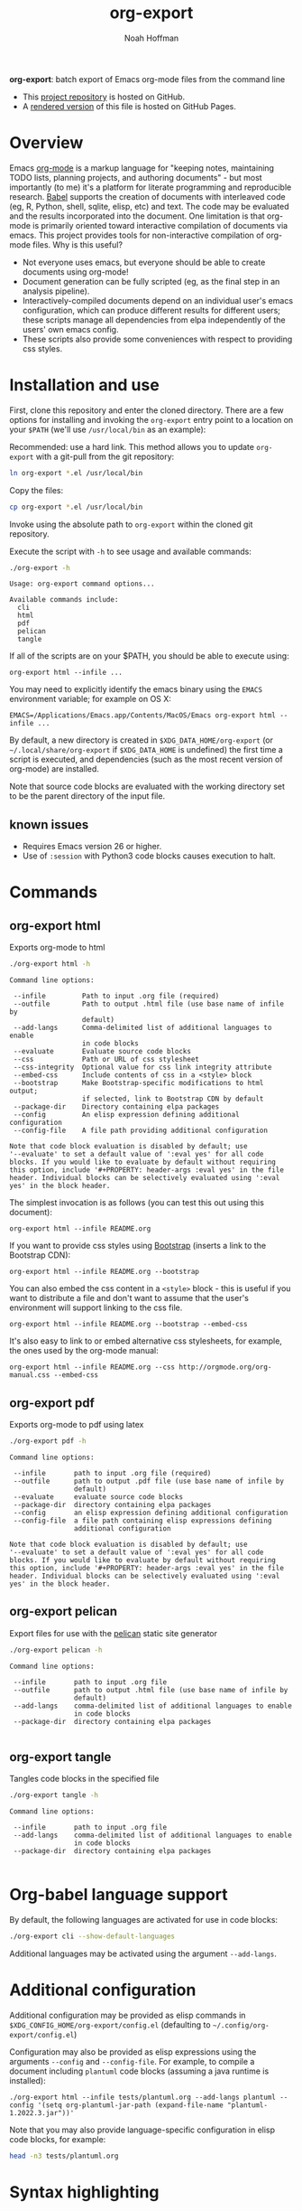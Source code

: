 #+TITLE: org-export
#+AUTHOR: Noah Hoffman
#+OPTIONS: toc:nil ^:nil

*org-export*: batch export of Emacs org-mode files from the command line

#+ATTR_HTML: :style width: 100px
[[https://github.com/nhoffman/org-export/actions/workflows/test.yml/badge.svg]]

- This [[https://github.com/nhoffman/org-export][project repository]] is hosted on GitHub.
- A [[https://nhoffman.github.io/org-export/][rendered version]] of this file is hosted on GitHub Pages.

#+TOC: headlines 2

* Overview

Emacs [[http://orgmode.org/][org-mode]] is a markup language for "keeping notes, maintaining
TODO lists, planning projects, and authoring documents" - but most
importantly (to me) it's a platform for literate programming and
reproducible research. [[http://orgmode.org/worg/org-contrib/babel/][Babel]] supports the creation of documents with
interleaved code (eg, R, Python, shell, sqlite, elisp, etc) and
text. The code may be evaluated and the results incorporated into the
document. One limitation is that org-mode is primarily oriented toward
interactive compilation of documents via emacs. This project provides
tools for non-interactive compilation of org-mode files. Why is this
useful?

- Not everyone uses emacs, but everyone should be able to create
  documents using org-mode!
- Document generation can be fully scripted (eg, as the final step in
  an analysis pipeline).
- Interactively-compiled documents depend on an individual user's
  emacs configuration, which can produce different results for
  different users; these scripts manage all dependencies from elpa
  independently of the users' own emacs config.
- These scripts also provide some conveniences with respect to
  providing css styles.

* Installation and use

First, clone this repository and enter the cloned directory. There are
a few options for installing and invoking the =org-export= entry point
to a location on your =$PATH= (we'll use =/usr/local/bin= as an example):

Recommended: use a hard link. This method allows you to update
=org-export= with a git-pull from the git repository:

#+BEGIN_SRC sh
ln org-export *.el /usr/local/bin
#+END_SRC

Copy the files:

#+BEGIN_SRC sh
cp org-export *.el /usr/local/bin
#+END_SRC

Invoke using the absolute path to =org-export= within the cloned git repository.

Execute the script with =-h= to see usage and available commands:

#+NAME: main-help
#+BEGIN_SRC sh :results output :exports both :eval yes
./org-export -h
#+END_SRC

#+RESULTS: main-help
#+begin_example
Usage: org-export command options...

Available commands include:
  cli
  html
  pdf
  pelican
  tangle
#+end_example

If all of the scripts are on your $PATH, you should be able to execute
using:

: org-export html --infile ...

You may need to explicitly identify the emacs binary using the =EMACS=
environment variable; for example on OS X:

: EMACS=/Applications/Emacs.app/Contents/MacOS/Emacs org-export html --infile ...

By default, a new directory is created in =$XDG_DATA_HOME/org-export=
(or =~/.local/share/org-export= if =$XDG_DATA_HOME= is undefined) the
first time a script is executed, and dependencies (such as the most
recent version of org-mode) are installed.

Note that source code blocks are evaluated with the working directory
set to be the parent directory of the input file.

** known issues

- Requires Emacs version 26 or higher.
- Use of ~:session~ with Python3 code blocks causes execution to halt.

* Commands
** org-export html

Exports org-mode to html

#+NAME: html-help
#+BEGIN_SRC sh :results output :exports both :eval yes
./org-export html -h
#+END_SRC

#+RESULTS: html-help
#+begin_example
Command line options:

 --infile         Path to input .org file (required)
 --outfile        Path to output .html file (use base name of infile by
                  default)
 --add-langs      Comma-delimited list of additional languages to enable
                  in code blocks
 --evaluate       Evaluate source code blocks
 --css            Path or URL of css stylesheet
 --css-integrity  Optional value for css link integrity attribute
 --embed-css      Include contents of css in a <style> block
 --bootstrap      Make Bootstrap-specific modifications to html output;
                  if selected, link to Bootstrap CDN by default
 --package-dir    Directory containing elpa packages
 --config         An elisp expression defining additional configuration
 --config-file    A file path providing additional configuration

Note that code block evaluation is disabled by default; use
'--evaluate' to set a default value of ':eval yes' for all code
blocks. If you would like to evaluate by default without requiring
this option, include '#+PROPERTY: header-args :eval yes' in the file
header. Individual blocks can be selectively evaluated using ':eval
yes' in the block header.
#+end_example

The simplest invocation is as follows (you can test this out using this document):

: org-export html --infile README.org

If you want to provide css styles using [[http://getbootstrap.com/][Bootstrap]] (inserts a link to the Bootstrap CDN):

: org-export html --infile README.org --bootstrap

You can also embed the css content in a =<style>= block - this is
useful if you want to distribute a file and don't want to assume that
the user's environment will support linking to the css file.

: org-export html --infile README.org --bootstrap --embed-css

It's also easy to link to or embed alternative css stylesheets, for
example, the ones used by the org-mode manual:

: org-export html --infile README.org --css http://orgmode.org/org-manual.css --embed-css
** org-export pdf

Exports org-mode to pdf using latex

#+NAME: pdf-help
#+BEGIN_SRC sh :results output :exports both :eval yes
./org-export pdf -h
#+END_SRC

#+RESULTS: pdf-help
#+begin_example
Command line options:

 --infile       path to input .org file (required)
 --outfile      path to output .pdf file (use base name of infile by
                default)
 --evaluate     evaluate source code blocks
 --package-dir  directory containing elpa packages
 --config       an elisp expression defining additional configuration
 --config-file  a file path containing elisp expressions defining
                additional configuration

Note that code block evaluation is disabled by default; use
'--evaluate' to set a default value of ':eval yes' for all code
blocks. If you would like to evaluate by default without requiring
this option, include '#+PROPERTY: header-args :eval yes' in the file
header. Individual blocks can be selectively evaluated using ':eval
yes' in the block header.
#+end_example

** org-export pelican

Export files for use with the [[https://docs.getpelican.com/en/latest/][pelican]] static site generator

#+NAME: pelican-help
#+BEGIN_SRC sh :results output :exports both :eval yes
./org-export pelican -h
#+END_SRC

#+RESULTS: pelican-help
#+begin_example
Command line options:

 --infile       path to input .org file
 --outfile      path to output .html file (use base name of infile by
                default)
 --add-langs    comma-delimited list of additional languages to enable
                in code blocks
 --package-dir  directory containing elpa packages

#+end_example

** org-export tangle

Tangles code blocks in the specified file

#+NAME: tangle-help
#+BEGIN_SRC sh :results output :exports both :eval yes
./org-export tangle -h
#+END_SRC

#+RESULTS: tangle-help
#+begin_example
Command line options:

 --infile       path to input .org file
 --add-langs    comma-delimited list of additional languages to enable
                in code blocks
 --package-dir  directory containing elpa packages

#+end_example

* Org-babel language support

By default, the following languages are activated for use in code blocks:

#+begin_src sh :results output
./org-export cli --show-default-languages
#+end_src

#+RESULTS:
:
: ("R" "dot" "emacs-lisp" "latex" "python" "shell" "sql" "sqlite")

Additional languages may be activated using the argument =--add-langs=.

* Additional configuration

Additional configuration may be provided as elisp commands in
=$XDG_CONFIG_HOME/org-export/config.el= (defaulting to
=~/.config/org-export/config.el=)

Configuration may also be provided as elisp expressions using the
arguments =--config= and =--config-file=. For example, to compile a
document including =plantuml= code blocks (assuming a java runtime is
installed):

: ./org-export html --infile tests/plantuml.org --add-langs plantuml --config '(setq org-plantuml-jar-path (expand-file-name "plantuml-1.2022.3.jar"))'

Note that you may also provide language-specific configuration in
elisp code blocks, for example:

#+begin_src sh :results output
head -n3 tests/plantuml.org
#+end_src

#+RESULTS:
: #+begin_src emacs-lisp :eval yes
: (setq org-plantuml-jar-path (expand-file-name "~/src/org-export/plantuml-1.2022.3.jar"))
: #+end_src

* Syntax highlighting

Getting syntax highlighting to work seemed impossible until I came across [[https://emacs.stackexchange.com/questions/38437/org-mode-batch-export-missing-syntax-highlighting][this
emacs stackexchange post by Tobias]]. Code for enabling syntax highlighting
included in ~org-export-cli.el~ is taken from that post. Thank you, Tobias!

* Tests

From the top level of this repository:

: tests/test.sh

* Version info

#+begin_src sh :results output
emacs --version
git --no-pager log -n1
#+end_src

* Local Variables :noexport:
Local Variables:
org-babel-min-lines-for-block-output: 3
End:

